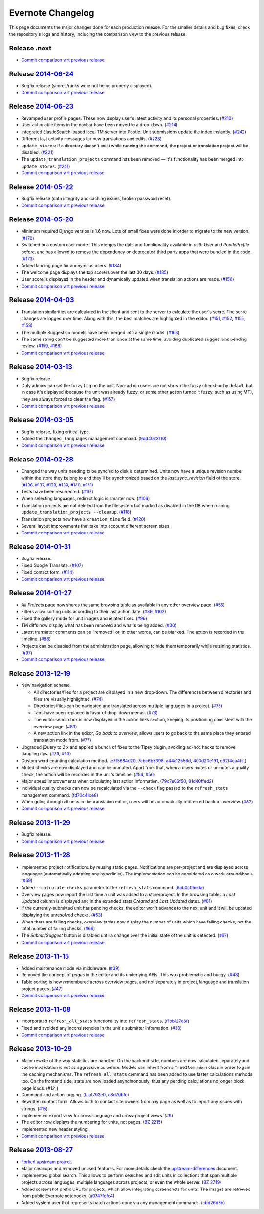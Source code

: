 .. _evernote-changelog:

Evernote Changelog
==================

This page documents the major changes done for each production release.
For the smaller details and bug fixes, check the repository's logs and
history, including the comparison view to the previous release.

Release .next
-------------

- `Commit comparison wrt previous release
  <https://github.com/evernote/pootle/compare/release-current...HEAD>`_


Release `2014-06-24`_
---------------------

- Bugfix release (scores/ranks were not being properly displayed).

- `Commit comparison wrt previous release
  <https://github.com/evernote/pootle/compare/release-2014-06-23...release-2014-06-24>`_

.. _2014-06-24: https://github.com/evernote/pootle/releases/tag/release-2014-06-24


Release `2014-06-23`_
---------------------

- Revamped user profile pages. These now display user's latest activity
  and its personal properties. (`#210`_)

- User actionable items in the navbar have been moved to a drop-down.
  (`#214`_)

- Integrated ElasticSearch-based local TM server into Pootle. Unit
  submissions update the index instantly. (`#242`_)

- Different last activity messages for new translations and edits.
  (`#223`_)

- ``update_stores``: if a directory doesn't exist while running the
  command, the project or translation project will be disabled. (`#221`_)

- The ``update_translation_projects`` command has been removed — it's
  functionality has been merged into ``update_stores``. (`#241`_)

- `Commit comparison wrt previous release
  <https://github.com/evernote/pootle/compare/release-2014-05-22...release-2014-06-23>`_

.. _2014-06-23: https://github.com/evernote/pootle/releases/tag/release-2014-06-23
.. _#210: https://github.com/evernote/pootle/issues/210
.. _#214: https://github.com/evernote/pootle/issues/214
.. _#221: https://github.com/evernote/pootle/issues/221
.. _#223: https://github.com/evernote/pootle/issues/223
.. _#241: https://github.com/evernote/pootle/issues/241
.. _#242: https://github.com/evernote/pootle/issues/242


Release `2014-05-22`_
---------------------

- Bugfix release (data integrity and caching issues, broken password reset).

- `Commit comparison wrt previous release
  <https://github.com/evernote/pootle/compare/release-2014-05-20...release-2014-05-22>`_

.. _2014-05-22: https://github.com/evernote/pootle/releases/tag/release-2014-05-22


Release `2014-05-20`_
---------------------

- Minimum required Django version is 1.6 now. Lots of small fixes were
  done in order to migrate to the new version. (`#170`_)

- Switched to a custom user model. This merges the data and functionality
  available in `auth.User` and `PootleProfile` before, and has allowed to
  remove the dependency on deprecated third party apps that were bundled
  in the code. (`#173`_)

- Added landing page for anonymous users. (`#184`_)

- The welcome page displays the top scorers over the last 30 days.
  (`#185`_)

- User score is displayed in the header and dynamically updated when
  translation actions are made. (`#156`_)

- `Commit comparison wrt previous release
  <https://github.com/evernote/pootle/compare/release-2014-04-03...release-2014-05-20>`_

.. _2014-05-20: https://github.com/evernote/pootle/releases/tag/release-2014-05-20
.. _#170: https://github.com/evernote/pootle/issues/170
.. _#173: https://github.com/evernote/pootle/issues/173
.. _#184: https://github.com/evernote/pootle/issues/184
.. _#185: https://github.com/evernote/pootle/issues/185
.. _#156: https://github.com/evernote/pootle/issues/156


Release `2014-04-03`_
---------------------

- Translation similarities are calculated in the client and sent to the
  server to calculate the user's score. The score changes are logged over
  time. Along with this, the best matches are highlighted in the editor.
  (`#151`_, `#152`_, `#155`_, `#158`_)

- The multiple Suggestion models have been merged into a single model.
  (`#163`_)

- The same string can't be suggested more than once at the same time,
  avoiding duplicated suggestions pending review. (`#159`_, `#168`_)

- `Commit comparison wrt previous release
  <https://github.com/evernote/pootle/compare/release-2014-03-13...release-2014-04-03>`_

.. _2014-04-03: https://github.com/evernote/pootle/releases/tag/release-2014-04-03
.. _#151: https://github.com/evernote/pootle/issues/151
.. _#152: https://github.com/evernote/pootle/issues/152
.. _#155: https://github.com/evernote/pootle/issues/155
.. _#158: https://github.com/evernote/pootle/issues/158
.. _#159: https://github.com/evernote/pootle/issues/159
.. _#163: https://github.com/evernote/pootle/issues/163
.. _#168: https://github.com/evernote/pootle/issues/168


Release `2014-03-13`_
---------------------

- Bugfix release.

- Only admins can set the fuzzy flag on the unit. Non-admin users are not
  shown the fuzzy checkbox by default, but in case it's displayed (because
  the unit was already fuzzy, or some other action turned it fuzzy, such
  as using MT), they are always forced to clear the flag. (`#157`_)

- `Commit comparison wrt previous release
  <https://github.com/evernote/pootle/compare/release-2014-03-05...release-2014-03-13>`_

.. _2014-03-13: https://github.com/evernote/pootle/releases/tag/release-2014-03-13
.. _#157: https://github.com/evernote/pootle/issues/157


Release `2014-03-05`_
---------------------

- Bugfix release, fixing critical typo.

- Added the ``changed_languages`` management command. (`9dd4023110`_)

- `Commit comparison wrt previous release
  <https://github.com/evernote/pootle/compare/release-2014-02-28...release-2014-03-05>`_

.. _2014-03-05: https://github.com/evernote/pootle/releases/tag/release-2014-03-05
.. _9dd4023110: https://github.com/evernote/pootle/commit/9dd4023110


Release `2014-02-28`_
---------------------

- Changed the way units needing to be sync'ed to disk is determined. Units
  now have a unique revision number within the store they belong to and
  they'll be synchronized based on the `last_sync_revision` field of the
  store. (`#136`_, `#137`_, `#138`_, `#139`_, `#140`_, `#141`_)

- Tests have been resurrected. (`#117`_)

- When selecting languages, redirect logic is smarter now. (`#106`_)

- Translation projects are not deleted from the filesystem but marked as
  disabled in the DB when running ``update_translation_projects
  --cleanup``. (`#118`_)

- Translation projects now have a ``creation_time`` field. (`#120`_)

- Several layout improvements that take into account different screen sizes.

- `Commit comparison wrt previous release
  <https://github.com/evernote/pootle/compare/release-2014-01-31...release-2014-02-28>`_

.. _2014-02-28: https://github.com/evernote/pootle/releases/tag/release-2014-02-28
.. _#106: https://github.com/evernote/pootle/issues/106
.. _#117: https://github.com/evernote/pootle/issues/117
.. _#118: https://github.com/evernote/pootle/issues/118
.. _#120: https://github.com/evernote/pootle/issues/120
.. _#136: https://github.com/evernote/pootle/issues/136
.. _#137: https://github.com/evernote/pootle/issues/137
.. _#138: https://github.com/evernote/pootle/issues/138
.. _#139: https://github.com/evernote/pootle/issues/139
.. _#140: https://github.com/evernote/pootle/issues/140
.. _#141: https://github.com/evernote/pootle/issues/141


Release `2014-01-31`_
---------------------

- Bugfix release.

- Fixed Google Translate. (`#107`_)

- Fixed contact form. (`#114`_)

- `Commit comparison wrt previous release
  <https://github.com/evernote/pootle/compare/release-2014-01-27...release-2014-01-31>`_

.. _2014-01-31: https://github.com/evernote/pootle/releases/tag/release-2014-01-31
.. _#107: https://github.com/evernote/pootle/issues/107
.. _#114: https://github.com/evernote/pootle/issues/114


Release `2014-01-27`_
---------------------

- *All Projects* page now shares the same browsing table as available in any
  other overview page. (`#58`_)

- Filters allow sorting units according to their last action date.
  (`#89`_, `#102`_)

- Fixed the gallery mode for unit images and related fixes. (`#96`_)

- TM diffs now display what has been removed and what's being added.
  (`#30`_)

- Latest translator comments can be "removed" or, in other words, can be
  blanked. The action is recorded in the timeline. (`#88`_)

- Projects can be disabled from the administration page, allowing to hide
  them temporarily while retaining statistics. (`#97`_)

- `Commit comparison wrt previous release
  <https://github.com/evernote/pootle/compare/release-2013-12-19...release-2014-01-27>`_

.. _2014-01-27: https://github.com/evernote/pootle/releases/tag/release-2014-01-27
.. _#58: https://github.com/evernote/pootle/issues/58
.. _#89: https://github.com/evernote/pootle/issues/89
.. _#102: https://github.com/evernote/pootle/issues/102
.. _#96: https://github.com/evernote/pootle/issues/96
.. _#30: https://github.com/evernote/pootle/issues/30
.. _#88: https://github.com/evernote/pootle/issues/88
.. _#97: https://github.com/evernote/pootle/issues/97


Release `2013-12-19`_
---------------------

- New navigation scheme.

  + All directories/files for a project are displayed in a new drop-down.
    The differences between directories and files are visually
    highlighted. (`#74`_)

  + Directories/files can be navigated and translated across multiple
    languages in a project. (`#75`_)

  + Tabs have been replaced in favor of drop-down menus. (`#76`_)

  + The editor search box is now displayed in the action links section,
    keeping its positioning consistent with the overview page. (`#83`_)

  + A new action link in the editor, *Go back to overview*, allows users
    to go back to the same place they entered translation mode from.
    (`#77`_)

- Upgraded jQuery to 2.x and applied a bunch of fixes to the Tipsy plugin,
  avoiding ad-hoc hacks to remove dangling tips. (`#25`_, `#63`_)

- Custom word counting calculation method. (`e7f5684d20`_, `7cbc6b5398`_,
  `a44a12556d`_, `400d20e191`_, `e92f4ca4fd`_,)

- Muted checks are now displayed and can be unmuted. Apart from that, when
  a users mutes or unmutes a quality check, the action will be recorded in
  the unit's timeline. (`#54`_, `#56`_)

- Major speed improvements when calculating last action information.
  (`79c7e06f50`_, `81d40ffed2`_)

- Individual quality checks can now be recalculated via the ``--check``
  flag passed to the ``refresh_stats`` management command. (`fd70c41ce8`_)

- When going through all units in the translation editor, users will be
  automatically redirected back to overview. (`#87`_)

- `Commit comparison wrt previous release
  <https://github.com/evernote/pootle/compare/release-2013-11-29...release-2013-12-19>`_

.. _2013-12-19: https://github.com/evernote/pootle/releases/tag/release-2013-12-19
.. _#74: https://github.com/evernote/pootle/issues/74
.. _#75: https://github.com/evernote/pootle/issues/75
.. _#76: https://github.com/evernote/pootle/issues/76
.. _#83: https://github.com/evernote/pootle/issues/83
.. _#77: https://github.com/evernote/pootle/issues/77
.. _e7f5684d20: https://github.com/evernote/pootle/commit/e7f5684d20
.. _7cbc6b5398: https://github.com/evernote/pootle/commit/7cbc6b5398
.. _a44a12556d: https://github.com/evernote/pootle/commit/a44a12556d
.. _400d20e191: https://github.com/evernote/pootle/commit/400d20e191
.. _e92f4ca4fd: https://github.com/evernote/pootle/commit/e92f4ca4fd
.. _#25: https://github.com/evernote/pootle/issues/25
.. _#63: https://github.com/evernote/pootle/issues/63
.. _#54: https://github.com/evernote/pootle/issues/54
.. _#56: https://github.com/evernote/pootle/issues/56
.. _79c7e06f50: https://github.com/evernote/pootle/commit/79c7e06f50
.. _81d40ffed2: https://github.com/evernote/pootle/commit/81d40ffed2
.. _fd70c41ce8: https://github.com/evernote/pootle/commit/fd70c41ce8
.. _#87: https://github.com/evernote/pootle/issues/87


Release `2013-11-29`_
---------------------

- Bugfix release.

- `Commit comparison wrt previous release
  <https://github.com/evernote/pootle/compare/release-2013-11-28...release-2013-11-29>`_

.. _2013-11-29: https://github.com/evernote/pootle/releases/tag/release-2013-11-29


Release `2013-11-28`_
---------------------

- Implemented project notifications by reusing static pages. Notifications
  are per-project and are displayed across languages (automatically
  adapting any hyperlinks). The implementation can be considered as a
  work-around/hack. (`#59`_)

- Added ``--calculate-checks`` parameter to the ``refresh_stats`` command.
  (`6ab0c05e0a`_)

- Overview pages now report the last time a unit was added to a
  store/project. In the browsing tables a *Last Updated* column is
  displayed and in the extended stats *Created* and *Last Updated*
  dates. (`#61`_)

- If the currently-submitted unit has pending checks, the editor won't
  advance to the next unit and it will be updated displaying the
  unresolved checks. (`#53`_)

- When there are failing checks, overview tables now display the number of
  units which have failing checks, not the total number of failing checks.
  (`#66`_)

- The *Submit*/*Suggest* button is disabled until a change over the
  initial state of the unit is detected. (`#67`_)

- `Commit comparison wrt previous release
  <https://github.com/evernote/pootle/compare/release-2013-11-15...release-2013-11-28>`_

.. _2013-11-28: https://github.com/evernote/pootle/releases/tag/release-2013-11-28
.. _#59: https://github.com/evernote/pootle/issues/59
.. _6ab0c05e0a: https://github.com/evernote/pootle/commit/6ab0c05e0a
.. _#61: https://github.com/evernote/pootle/issues/61
.. _#53: https://github.com/evernote/pootle/issues/53
.. _#66: https://github.com/evernote/pootle/issues/66
.. _#67: https://github.com/evernote/pootle/issues/67


Release `2013-11-15`_
---------------------

- Added maintenance mode via middleware. (`#39`_)

- Removed the concept of *pages* in the editor and its underlying APIs.
  This was problematic and buggy. (`#48`_)

- Table sorting is now remembered across overview pages, and not
  separately in project, language and translation project pages. (`#47`_)

- `Commit comparison wrt previous release
  <https://github.com/evernote/pootle/compare/release-2013-11-08...release-2013-11-15>`_

.. _2013-11-15: https://github.com/evernote/pootle/releases/tag/release-2013-11-15
.. _#39: https://github.com/evernote/pootle/issues/39
.. _#48: https://github.com/evernote/pootle/issues/48
.. _#47: https://github.com/evernote/pootle/issues/47


Release `2013-11-08`_
---------------------

- Incorporated ``refresh_all_stats`` functionality into ``refresh_stats``.
  (`f1bb127e3f`_)

- Fixed and avoided any inconsistencies in the unit's submitter
  information. (`#33`_)

- `Commit comparison wrt previous release
  <https://github.com/evernote/pootle/compare/release-2013-10-29...release-2013-11-08>`_

.. _2013-11-08: https://github.com/evernote/pootle/releases/tag/release-2013-11-08
.. _#33: https://github.com/evernote/pootle/issues/33
.. _f1bb127e3f: https://github.com/evernote/pootle/commit/f1bb127e3f


Release `2013-10-29`_
---------------------

- Major rewrite of the way statistics are handled.
  On the backend side, numbers are now calculated separately and cache
  invalidation is not as aggressive as before. Models can inherit from a
  ``TreeItem`` mixin class in order to gain the caching mechanisms. The
  ``refresh_all_stats`` command has been added to use faster calculations
  methods too.
  On the frontend side, stats are now loaded asynchronously, thus any
  pending calculations no longer block page loads. (`#12_`)

- Command and action logging. (`fdaf702e0`_, `d8d70bfc`_)

- Rewritten contact form. Allows both to contact site owners from any page
  as well as to report any issues with strings. (`#15`_)

- Implemented export view for cross-language and cross-project views.
  (`#9`_)

- The editor now displays the numbering for units, not pages. (`BZ 2215`_)

- Implemented new header styling.

- `Commit comparison wrt previous release
  <https://github.com/evernote/pootle/compare/release-2013-08-27...release-2013-10-29>`_

.. _2013-10-29: https://github.com/evernote/pootle/releases/tag/release-2013-10-29
.. _#12: https://github.com/evernote/pootle/issues/12
.. _fdaf702e0: https://github.com/evernote/pootle/commit/fdaf702e0
.. _d8d70bfc: https://github.com/evernote/pootle/commit/d8d70bfc
.. _#15: https://github.com/evernote/pootle/issues/15
.. _#9: https://github.com/evernote/pootle/issues/9
.. _BZ 2215: http://bugs.locamotion.org/show_bug.cgi?id=2215


Release `2013-08-27`_
---------------------

- `Forked upstream project`_.

- Major cleanups and removed unused features. For more details check the
  `<upstream-differences>`_ document.

- Implemented global search. This allows to perform searches and edit
  units in collections that span multiple projects across languages,
  multiple languages across projects, or even the whole server.
  (`BZ 2719`_)

- Added screenshot prefix URL for projects, which allow integrating
  screenshots for units. The images are retrieved from public Evernote
  notebooks. (`a0747fcfc4`_)

- Added system user that represents batch actions done via any management
  commands. (`cbd26d8b`_)

.. _2013-08-27: https://github.com/evernote/pootle/releases/tag/release-2013-08-27
.. _Forked upstream project: https://github.com/evernote/pootle/commit/8140ff1706
.. _BZ 2719: http://bugs.locamotion.org/show_bug.cgi?id=2719
.. _a0747fcfc4: https://github.com/evernote/pootle/commit/a0747fcfc4
.. _cbd26d8b: https://github.com/evernote/pootle/commit/cbd26d8b
